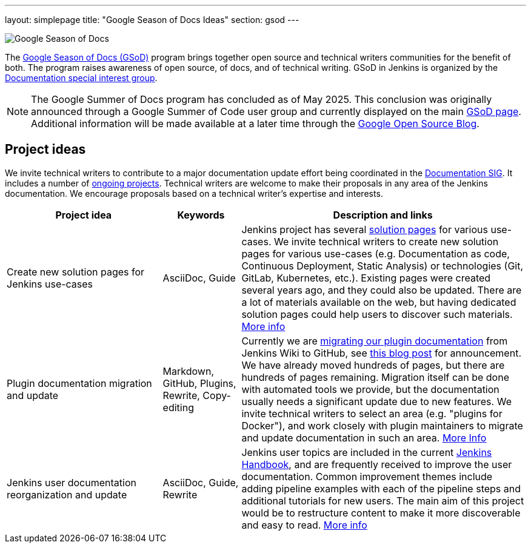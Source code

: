 ---
layout: simplepage
title: "Google Season of Docs Ideas"
section: gsod
---

image:/images/gsod/gsod.png[Google Season of Docs, role=center, float=right]

The https://developers.google.com/season-of-docs/[Google Season of Docs (GSoD)]
program brings together open source and technical writers communities for the benefit of both.
The program raises awareness of open source, of docs, and of technical writing.
GSoD in Jenkins is organized by the link:/sigs/docs[Documentation special interest group].

NOTE: The Google Summer of Docs program has concluded as of May 2025.
This conclusion was originally announced through a Google Summer of Code user group and currently displayed on the main link:https://developers.google.com/season-of-docs[GSoD page].
Additional information will be made available at a later time through the link:https://opensource.googleblog.com/[Google Open Source Blog].

== Project ideas

We invite technical writers to contribute to a major documentation update effort being coordinated in the link:/sigs/docs/[Documentation SIG].
It includes a number of link:/sigs/docs/#ongoing-projects[ongoing projects].
Technical writers are welcome to make their proposals in any area of the Jenkins documentation.
We encourage proposals based on a technical writer's expertise and interests.

[frame="topbot",grid="all",options="header",cols="30%,15%,55%"]
|=========================================================
|Project idea | Keywords | Description and links

| Create new solution pages for Jenkins use-cases
| AsciiDoc, Guide
| Jenkins project has several link:/solutions/[solution pages] for various use-cases.
  We invite technical writers to create new solution pages for various use-cases (e.g. Documentation as code, Continuous Deployment, Static Analysis)
  or technologies (Git, GitLab, Kubernetes, etc.).
  Existing pages were created several years ago, and they could also be updated.
  There are a lot of materials available on the web, but having dedicated solution pages could help users to discover such materials.
  link:/sigs/docs/#solution-pages[More info]

| Plugin documentation migration and update
| Markdown, GitHub, Plugins, Rewrite, Copy-editing
| Currently we are link:/doc/developer/publishing/wiki-page/#migrating-from-wiki-to-github[migrating our plugin documentation] from Jenkins Wiki to GitHub,
  see link:/blog/2019/10/21/plugin-docs-on-github/[this blog post] for announcement.
  We have already moved hundreds of pages, but there are hundreds of pages remaining.
  Migration itself can be done with automated tools we provide, but the documentation usually needs a significant update due to new features.
  We invite technical writers to select an area (e.g. "plugins for Docker"), and work closely with plugin maintainers to migrate and update documentation in such an area.
  link:/sigs/docs/#plugin-documentation-on-github[More Info]

| Jenkins user documentation reorganization and update
| AsciiDoc, Guide, Rewrite
| Jenkins user topics are included in the current link:/doc/book[Jenkins Handbook], and are frequently received to improve the user documentation.
Common improvement themes include adding pipeline examples with each of the pipeline steps and additional tutorials for new users.
The main aim of this project would be to  restructure content to make it more discoverable and easy to read.
link:/sigs/docs/#user-guide[More info]

|=========================================================
